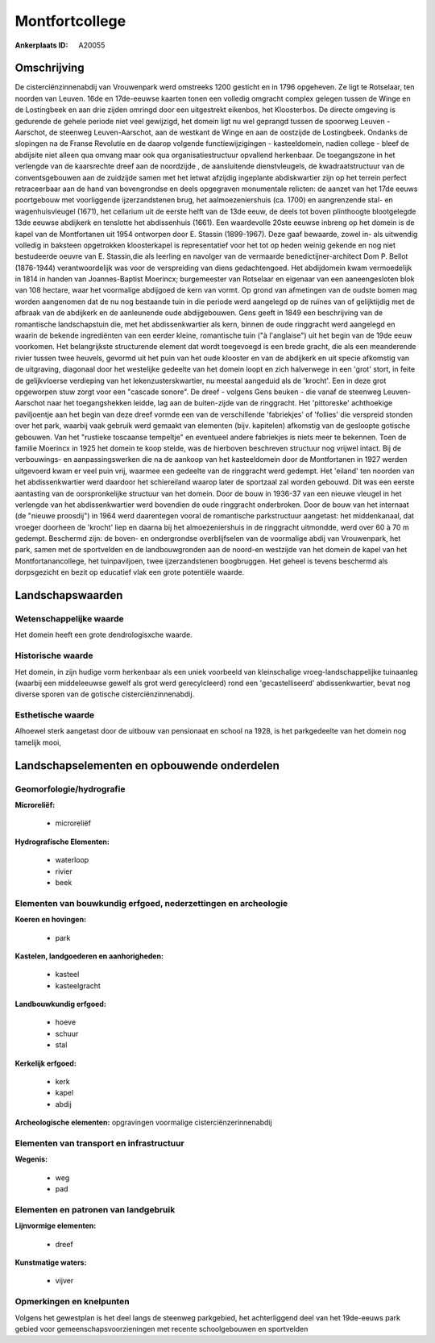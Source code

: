 Montfortcollege
===============

:Ankerplaats ID: A20055




Omschrijving
------------

De cisterciënzinnenabdij van Vrouwenpark werd omstreeks 1200 gesticht
en in 1796 opgeheven. Ze ligt te Rotselaar, ten noorden van Leuven. 16de
en 17de-eeuwse kaarten tonen een volledig omgracht complex gelegen
tussen de Winge en de Lostingbeek en aan drie zijden omringd door een
uitgestrekt eikenbos, het Kloosterbos. De directe omgeving is gedurende
de gehele periode niet veel gewijzigd, het domein ligt nu wel geprangd
tussen de spoorweg Leuven -Aarschot, de steenweg Leuven-Aarschot, aan de
westkant de Winge en aan de oostzijde de Lostingbeek. Ondanks de
slopingen na de Franse Revolutie en de daarop volgende
functiewijzigingen - kasteeldomein, nadien college - bleef de abdijsite
niet alleen qua omvang maar ook qua organisatiestructuur opvallend
herkenbaar. De toegangszone in het verlengde van de kaarsrechte dreef
aan de noordzijde , de aansluitende dienstvleugels, de kwadraatstructuur
van de conventsgebouwen aan de zuidzijde samen met het ietwat afzijdig
ingeplante abdiskwartier zijn op het terrein perfect retraceerbaar aan
de hand van bovengrondse en deels opgegraven monumentale relicten: de
aanzet van het 17de eeuws poortgebouw met voorliggende ijzerzandstenen
brug, het aalmoezeniershuis (ca. 1700) en aangrenzende stal- en
wagenhuisvleugel (1671), het cellarium uit de eerste helft van de 13de
eeuw, de deels tot boven plinthoogte blootgelegde 13de eeuwse abdijkerk
en tenslotte het abdissenhuis (1661). Een waardevolle 20ste eeuwse
inbreng op het domein is de kapel van de Montfortanen uit 1954 ontworpen
door E. Stassin (1899-1967). Deze gaaf bewaarde, zowel in- als uitwendig
volledig in baksteen opgetrokken kloosterkapel is representatief voor
het tot op heden weinig gekende en nog niet bestudeerde oeuvre van E.
Stassin,die als leerling en navolger van de vermaarde
benedictijner-architect Dom P. Bellot (1876-1944) verantwoordelijk was
voor de verspreiding van diens gedachtengoed. Het abdijdomein kwam
vermoedelijk in 1814 in handen van Joannes-Baptist Moerincx;
burgemeester van Rotselaar en eigenaar van een aaneengesloten blok van
108 hectare, waar het voormalige abdijgoed de kern van vormt. Op grond
van afmetingen van de oudste bomen mag worden aangenomen dat de nu nog
bestaande tuin in die periode werd aangelegd op de ruïnes van of
gelijktijdig met de afbraak van de abdijkerk en de aanleunende oude
abdijgebouwen. Gens geeft in 1849 een beschrijving van de romantische
landschapstuin die, met het abdissenkwartier als kern, binnen de oude
ringgracht werd aangelegd en waarin de bekende ingrediënten van een
eerder kleine, romantische tuin ("à l'anglaise") uit het begin van de
19de eeuw voorkomen. Het belangrijkste structurende element dat wordt
toegevoegd is een brede gracht, die als een meanderende rivier tussen
twee heuvels, gevormd uit het puin van het oude klooster en van de
abdijkerk en uit specie afkomstig van de uitgraving, diagonaal door het
westelijke gedeelte van het domein loopt en zich halverwege in een
'grot' stort, in feite de gelijkvloerse verdieping van het
lekenzusterskwartier, nu meestal aangeduid als de 'krocht'. Een in deze
grot opgeworpen stuw zorgt voor een "cascade sonore". De dreef - volgens
Gens beuken - die vanaf de steenweg Leuven-Aarschot naar het
toegangshekken leidde, lag aan de buiten-zijde van de ringgracht. Het
'pittoreske' achthoekige paviljoentje aan het begin van deze dreef
vormde een van de verschillende 'fabriekjes' of 'follies' die verspreid
stonden over het park, waarbij vaak gebruik werd gemaakt van elementen
(bijv. kapitelen) afkomstig van de gesloopte gotische gebouwen. Van het
"rustieke toscaanse tempeltje" en eventueel andere fabriekjes is niets
meer te bekennen. Toen de familie Moerincx in 1925 het domein te koop
stelde, was de hierboven beschreven structuur nog vrijwel intact. Bij de
verbouwings- en aanpassingswerken die na de aankoop van het
kasteeldomein door de Montfortanen in 1927 werden uitgevoerd kwam er
veel puin vrij, waarmee een gedeelte van de ringgracht werd gedempt. Het
'eiland' ten noorden van het abdissenkwartier werd daardoor het
schiereiland waarop later de sportzaal zal worden gebouwd. Dit was een
eerste aantasting van de oorspronkelijke structuur van het domein. Door
de bouw in 1936-37 van een nieuwe vleugel in het verlengde van het
abdissenkwartier werd bovendien de oude ringgracht onderbroken. Door de
bouw van het internaat (de "nieuwe proosdij") in 1964 werd daarentegen
vooral de romantische parkstructuur aangetast: het middenkanaal, dat
vroeger doorheen de 'krocht' liep en daarna bij het almoezeniershuis in
de ringgracht uitmondde, werd over 60 à 70 m gedempt. Beschermd zijn: de
boven- en ondergrondse overblijfselen van de voormalige abdij van
Vrouwenpark, het park, samen met de sportvelden en de landbouwgronden
aan de noord-en westzijde van het domein de kapel van het
Montfortanancollege, het tuinpaviljoen, twee ijzerzandstenen
boogbruggen. Het geheel is tevens beschermd als dorpsgezicht en bezit op
educatief vlak een grote potentiële waarde. 



Landschapswaarden
-----------------


Wetenschappelijke waarde
~~~~~~~~~~~~~~~~~~~~~~~~


Het domein heeft een grote dendrologisxche waarde.

Historische waarde
~~~~~~~~~~~~~~~~~~


Het domein, in zijn hudige vorm herkenbaar als een uniek voorbeeld
van kleinschalige vroeg-landschappelijke tuinaanleg (waarbij een
middeleeuwse gewelf als grot werd gerecylcleerd) rond een
'gecastelliseerd' abdissenkwartier, bevat nog diverse sporen van de
gotische cisterciënzinnenabdij.

Esthetische waarde
~~~~~~~~~~~~~~~~~~

Alhoewel sterk aangetast door de uitbouw van
pensionaat en school na 1928, is het parkgedeelte van het domein nog
tamelijk mooi,



Landschapselementen en opbouwende onderdelen
--------------------------------------------



Geomorfologie/hydrografie
~~~~~~~~~~~~~~~~~~~~~~~~~


**Microreliëf:**

 * microreliëf


**Hydrografische Elementen:**

 * waterloop
 * rivier
 * beek



Elementen van bouwkundig erfgoed, nederzettingen en archeologie
~~~~~~~~~~~~~~~~~~~~~~~~~~~~~~~~~~~~~~~~~~~~~~~~~~~~~~~~~~~~~~~

**Koeren en hovingen:**

 * park


**Kastelen, landgoederen en aanhorigheden:**

 * kasteel
 * kasteelgracht


**Landbouwkundig erfgoed:**

 * hoeve
 * schuur
 * stal


**Kerkelijk erfgoed:**

 * kerk
 * kapel
 * abdij


**Archeologische elementen:**
opgravingen voormalige cisterciënzerinnenabdij

Elementen van transport en infrastructuur
~~~~~~~~~~~~~~~~~~~~~~~~~~~~~~~~~~~~~~~~~

**Wegenis:**

 * weg
 * pad



Elementen en patronen van landgebruik
~~~~~~~~~~~~~~~~~~~~~~~~~~~~~~~~~~~~~

**Lijnvormige elementen:**

 * dreef

**Kunstmatige waters:**

 * vijver



Opmerkingen en knelpunten
~~~~~~~~~~~~~~~~~~~~~~~~~


Volgens het gewestplan is het deel langs de steenweg parkgebied, het
achterliggend deel van het 19de-eeuws park gebied voor
gemeenschapsvoorzieningen met recente schoolgebouwen en sportvelden
